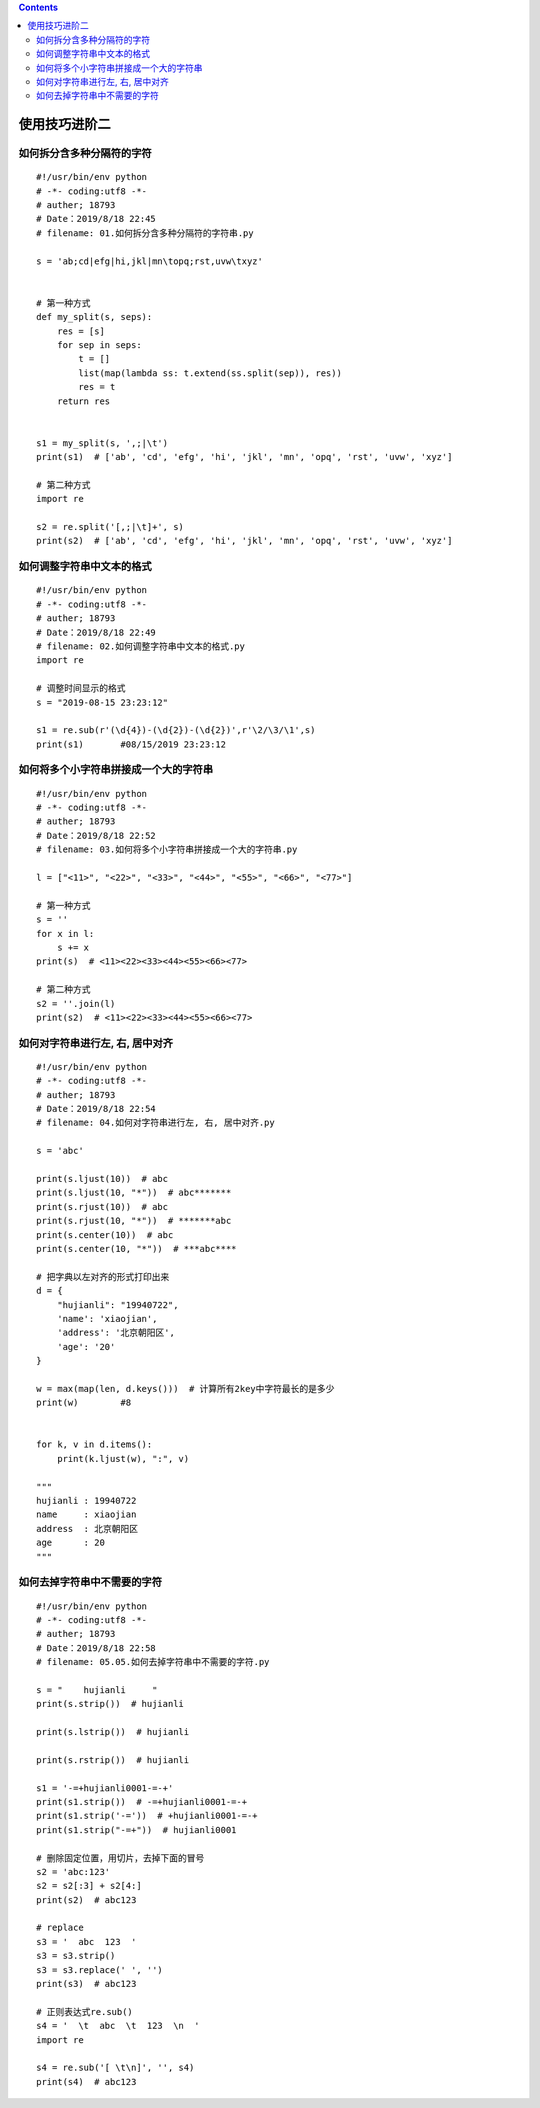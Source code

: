 .. contents::
   :depth: 3
..

使用技巧进阶二
==============

如何拆分含多种分隔符的字符
--------------------------

::

   #!/usr/bin/env python
   # -*- coding:utf8 -*-
   # auther; 18793
   # Date：2019/8/18 22:45
   # filename: 01.如何拆分含多种分隔符的字符串.py

   s = 'ab;cd|efg|hi,jkl|mn\topq;rst,uvw\txyz'


   # 第一种方式
   def my_split(s, seps):
       res = [s]
       for sep in seps:
           t = []
           list(map(lambda ss: t.extend(ss.split(sep)), res))
           res = t
       return res


   s1 = my_split(s, ',;|\t')
   print(s1)  # ['ab', 'cd', 'efg', 'hi', 'jkl', 'mn', 'opq', 'rst', 'uvw', 'xyz']

   # 第二种方式
   import re

   s2 = re.split('[,;|\t]+', s)
   print(s2)  # ['ab', 'cd', 'efg', 'hi', 'jkl', 'mn', 'opq', 'rst', 'uvw', 'xyz']

如何调整字符串中文本的格式
--------------------------

::

   #!/usr/bin/env python
   # -*- coding:utf8 -*-
   # auther; 18793
   # Date：2019/8/18 22:49
   # filename: 02.如何调整字符串中文本的格式.py
   import re

   # 调整时间显示的格式
   s = "2019-08-15 23:23:12"

   s1 = re.sub(r'(\d{4})-(\d{2})-(\d{2})',r'\2/\3/\1',s)
   print(s1)       #08/15/2019 23:23:12

如何将多个小字符串拼接成一个大的字符串
--------------------------------------

::

   #!/usr/bin/env python
   # -*- coding:utf8 -*-
   # auther; 18793
   # Date：2019/8/18 22:52
   # filename: 03.如何将多个小字符串拼接成一个大的字符串.py

   l = ["<11>", "<22>", "<33>", "<44>", "<55>", "<66>", "<77>"]

   # 第一种方式
   s = ''
   for x in l:
       s += x
   print(s)  # <11><22><33><44><55><66><77>

   # 第二种方式
   s2 = ''.join(l)
   print(s2)  # <11><22><33><44><55><66><77>

如何对字符串进行左, 右, 居中对齐
--------------------------------

::

   #!/usr/bin/env python
   # -*- coding:utf8 -*-
   # auther; 18793
   # Date：2019/8/18 22:54
   # filename: 04.如何对字符串进行左, 右, 居中对齐.py

   s = 'abc'

   print(s.ljust(10))  # abc
   print(s.ljust(10, "*"))  # abc*******
   print(s.rjust(10))  # abc
   print(s.rjust(10, "*"))  # *******abc
   print(s.center(10))  # abc
   print(s.center(10, "*"))  # ***abc****

   # 把字典以左对齐的形式打印出来
   d = {
       "hujianli": "19940722",
       'name': 'xiaojian',
       'address': '北京朝阳区',
       'age': '20'
   }

   w = max(map(len, d.keys()))  # 计算所有2key中字符最长的是多少
   print(w)        #8


   for k, v in d.items():
       print(k.ljust(w), ":", v)

   """
   hujianli : 19940722
   name     : xiaojian
   address  : 北京朝阳区
   age      : 20
   """

如何去掉字符串中不需要的字符
----------------------------

::

   #!/usr/bin/env python
   # -*- coding:utf8 -*-
   # auther; 18793
   # Date：2019/8/18 22:58
   # filename: 05.05.如何去掉字符串中不需要的字符.py

   s = "    hujianli     "
   print(s.strip())  # hujianli

   print(s.lstrip())  # hujianli

   print(s.rstrip())  # hujianli

   s1 = '-=+hujianli0001-=-+'
   print(s1.strip())  # -=+hujianli0001-=-+
   print(s1.strip('-='))  # +hujianli0001-=-+
   print(s1.strip("-=+"))  # hujianli0001

   # 删除固定位置，用切片，去掉下面的冒号
   s2 = 'abc:123'
   s2 = s2[:3] + s2[4:]
   print(s2)  # abc123

   # replace
   s3 = '  abc  123  '
   s3 = s3.strip()
   s3 = s3.replace(' ', '')
   print(s3)  # abc123

   # 正则表达式re.sub()
   s4 = '  \t  abc  \t  123  \n  '
   import re

   s4 = re.sub('[ \t\n]', '', s4)
   print(s4)  # abc123
